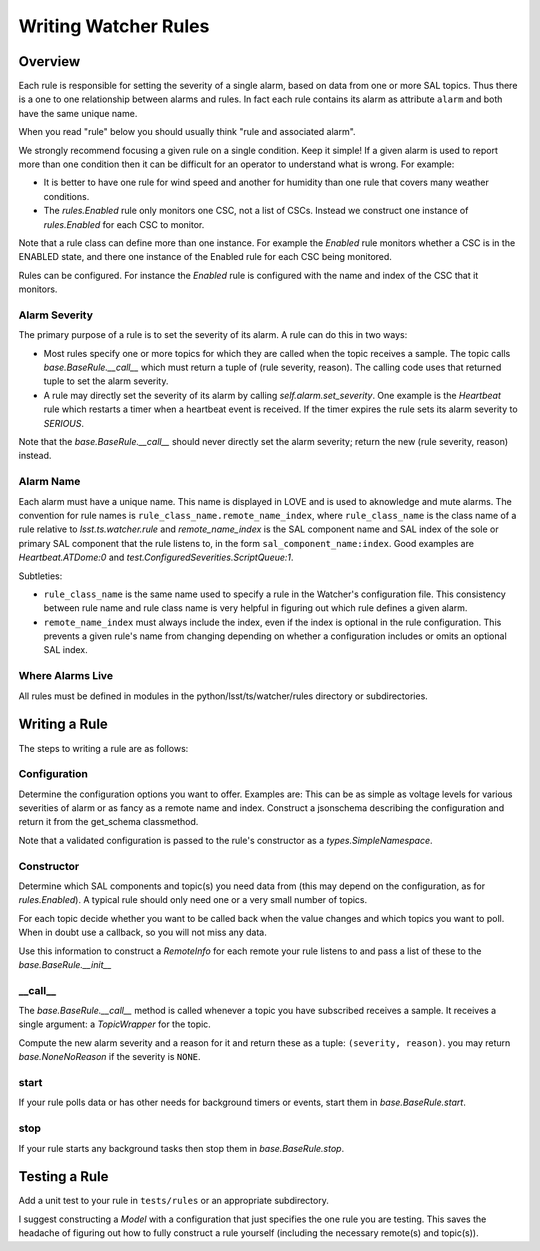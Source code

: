 .. py:currentmodule:: lsst.ts.watcher

.. _lsst.ts.watcher.writing_rules:

#####################
Writing Watcher Rules
#####################

Overview
========

Each rule is responsible for setting the severity of a single alarm, based on data from one or more SAL topics.
Thus there is a one to one relationship between alarms and rules.
In fact each rule contains its alarm as attribute ``alarm`` and both have the same unique name.

When you read "rule" below you should usually think "rule and associated alarm".

We strongly recommend focusing a given rule on a single condition.
Keep it simple!
If a given alarm is used to report more than one condition then it can be difficult for an operator to understand what is wrong.
For example:

* It is better to have one rule for wind speed and another for humidity than one rule that covers many weather conditions.
* The `rules.Enabled` rule only monitors one CSC, not a list of CSCs.
  Instead we construct one instance of `rules.Enabled` for each CSC to monitor.

Note that a rule class can define more than one instance.
For example the `Enabled` rule monitors whether a CSC is in the ENABLED state, and there one instance of the Enabled rule for each CSC being monitored.

Rules can be configured.
For instance the `Enabled` rule is configured with the name and index of the CSC that it monitors.

Alarm Severity
--------------
The primary purpose of a rule is to set the severity of its alarm.
A rule can do this in two ways:

* Most rules specify one or more topics for which they are called when the topic receives a sample.
  The topic calls `base.BaseRule.__call__` which must return a tuple of (rule severity, reason).
  The calling code uses that returned tuple to set the alarm severity.
* A rule may directly set the severity of its alarm by calling `self.alarm.set_severity`.
  One example is the `Heartbeat` rule which restarts a timer when a heartbeat event is received.
  If the timer expires the rule sets its alarm severity to `SERIOUS`.

Note that the `base.BaseRule.__call__` should never directly set the alarm severity;
return the new (rule severity, reason) instead.

Alarm Name
----------
Each alarm must have a unique name.
This name is displayed in LOVE and is used to aknowledge and mute alarms.
The convention for rule names is ``rule_class_name.remote_name_index``, where ``rule_class_name`` is the class name of a rule relative to `lsst.ts.watcher.rule` and `remote_name_index` is the SAL component name and SAL index of the sole or primary SAL component that the rule listens to, in the form ``sal_component_name:index``.
Good examples are `Heartbeat.ATDome:0` and `test.ConfiguredSeverities.ScriptQueue:1`.

Subtleties:

* ``rule_class_name`` is the same name used to specify a rule in the Watcher's configuration file.
  This consistency between rule name and rule class name is very helpful in figuring out which rule defines a given alarm.
* ``remote_name_index`` must always include the index, even if the index is optional in the rule configuration.
  This prevents a given rule's name from changing depending on whether a configuration includes or omits an optional SAL index.

Where Alarms Live
-----------------
All rules must be defined in modules in the python/lsst/ts/watcher/rules directory or subdirectories.

Writing a Rule
==============

The steps to writing a rule are as follows:

Configuration
-------------
Determine the configuration options you want to offer.
Examples are:
This can be as simple as voltage levels for various severities of alarm or as fancy as a remote name and index.
Construct a jsonschema describing the configuration and return it from the get_schema classmethod.

Note that a validated configuration is passed to the rule's constructor as a `types.SimpleNamespace`.

Constructor
-----------
Determine which SAL components and topic(s) you need data from
(this may depend on the configuration, as for `rules.Enabled`).
A typical rule should only need one or a very small number of topics.

For each topic decide whether you want to be called back when the value changes and which topics you want to poll.
When in doubt use a callback, so you will not miss any data.

Use this information to construct a `RemoteInfo` for each remote your rule listens to
and pass a list of these to the `base.BaseRule.__init__`

\_\_call\_\_
------------
The `base.BaseRule.__call__` method is called whenever a topic you have subscribed receives a sample.
It receives a single argument: a `TopicWrapper` for the topic.

Compute the new alarm severity and a reason for it and return these as a tuple: ``(severity, reason)``.
you may return `base.NoneNoReason` if the severity is ``NONE``.

start
-----
If your rule polls data or has other needs for background timers or events, start them in `base.BaseRule.start`.

stop
----
If your rule starts any background tasks then stop them in `base.BaseRule.stop`.

Testing a Rule
==============
Add a unit test to your rule in ``tests/rules`` or an appropriate subdirectory.

I suggest constructing a `Model` with a configuration that just specifies the one rule you are testing.
This saves the headache of figuring out how to fully construct a rule yourself (including the necessary remote(s) and topic(s)).

